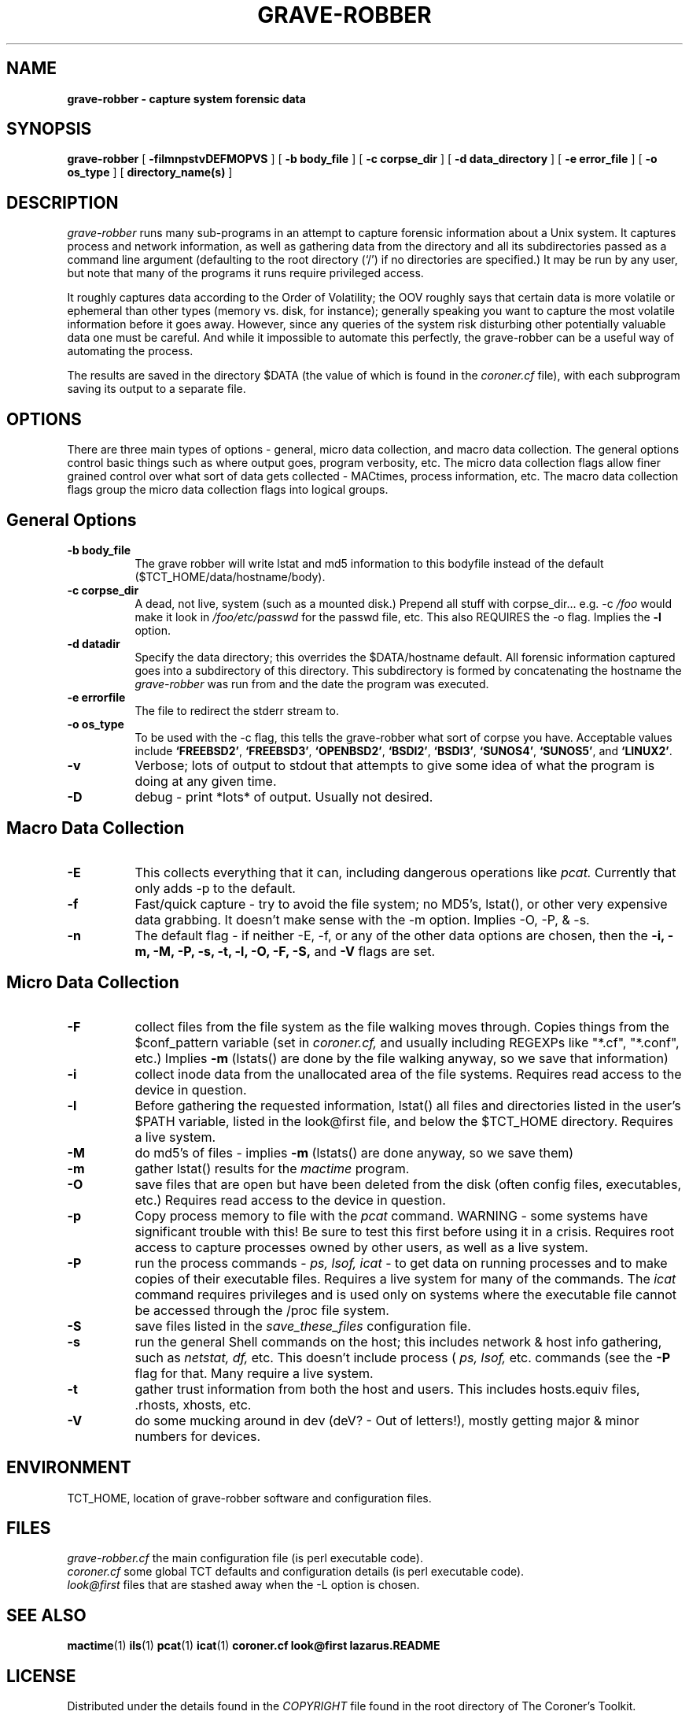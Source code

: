 .TH GRAVE-ROBBER 1
.SH NAME
.B grave-robber - capture system forensic data
.SH SYNOPSIS
.B grave-robber
[
.B \-filmnpstvDEFMOPVS
]
[
.B \-b body_file
]
[
.B \-c corpse_dir
]
[
.B \-d data_directory
]
[
.B \-e error_file
]
[
.B \-o os_type
]
[
.B directory_name(s)
]
.SH DESCRIPTION
.I grave-robber
runs many sub-programs in an attempt to capture forensic information
about a Unix system.  It captures process and network information, as
well as gathering data from the directory and all its subdirectories 
passed as a command line argument (defaulting to the root directory 
(`/') if no directories are specified.)  It may be run by any user,
but note that many of the programs it runs require privileged access.

.PP
It roughly captures data according to the Order of Volatility; the OOV
roughly says that certain data is more volatile or ephemeral than other
types (memory vs. disk, for instance); generally speaking you want to 
capture the most volatile information before it goes away.  However, since
any queries of the system risk disturbing other potentially valuable data
one must be careful.  And while it impossible to automate this perfectly,
the grave-robber can be a useful way of automating the process.
.PP
The results are saved in the directory $DATA (the value of which is
found in the
.I coroner.cf
file), with each subprogram saving its output to a separate file.
.PP
.SH OPTIONS
.PP
There are three main types of options - general, micro data collection,
and macro data collection.  The general options control basic things
such as where output goes, program verbosity, etc.  The micro data collection
flags allow finer grained control over what sort of data gets collected -
MACtimes, process information, etc.  The macro data collection flags group
the micro data collection flags into logical groups.

.SH General Options
.TP 8
.B \-b body_file
The grave robber will write lstat and md5 information to this bodyfile 
instead of the default ($TCT_HOME/data/hostname/body).
.TP 8
.B \-c corpse_dir
A dead, not live, system (such as a mounted disk.)  Prepend all stuff 
with corpse_dir... e.g. -c
.I /foo
would make it look in 
.I /foo/etc/passwd 
for the passwd file, etc.  This also REQUIRES the -o flag.  Implies the
.B \-l
option.
.TP 8
.B \-d datadir
Specify the data directory; this overrides the $DATA/hostname default.
All forensic information captured goes into a subdirectory of this 
directory.  This subdirectory is formed by concatenating the hostname 
the 
.I grave-robber
was run from and the date the program was executed.
.TP 8
.B \-e errorfile
The file to redirect the stderr stream to.
.TP 8
.B \-o os_type
To be used with the -c flag, this tells the grave-robber
what sort of corpse you have.  Acceptable values include
\fB`FREEBSD2'\fR,
\fB`FREEBSD3'\fR,
\fB`OPENBSD2'\fR,
\fB`BSDI2'\fR,
\fB`BSDI3'\fR,
\fB`SUNOS4'\fR,
\fB`SUNOS5'\fR,
and \fB`LINUX2'\fR.
.TP 8
.B \-v
Verbose; lots of output to stdout that attempts to give some idea of what
the program is doing at any given time.
.TP 8
.B \-D
debug - print *lots* of output.  Usually not desired.

.SH Macro Data Collection
.TP 8
.B \-E
This collects everything that it can, including dangerous
operations like 
.I pcat.
Currently that only adds -p to the default.
.TP 8
.B \-f
Fast/quick capture - try to avoid the file system; no MD5's, lstat(),  or
other very expensive data grabbing.  It doesn't make sense with the -m 
option.  Implies -O, -P, & -s.
.TP 8
.B \-n
The default flag - if neither -E, -f, or any of the other data options 
are chosen, then the
.B \-i,
.B \-m,
.B \-M,
.B \-P,
.B \-s,
.B \-t,
.B \-l,
.B \-O,
.B \-F,
.B \-S,
and
.B \-V
flags are set.
.SH Micro Data Collection
.TP 8
.B \-F
collect files from the file system as the file
walking moves through.  Copies things from the
$conf_pattern variable (set in 
.I coroner.cf,
and usually including REGEXPs like "*.cf", "*.conf", etc.)
Implies 
.B -m
(lstats() are done by the file walking anyway, so we save that information)
.TP 8
.B \-i
collect inode data from the unallocated area of the file systems.  Requires
read access to the device in question.
.TP 8
.B \-l
Before gathering the requested information, lstat() all files and
directories listed in the user's $PATH variable, listed in the
look@first file, and below the $TCT_HOME directory.  Requires a
live system.
.TP 8
.B \-M
do md5's of files - implies 
.B -m
(lstats() are done anyway, so we save them)
.TP 8
.B \-m
gather lstat() results for the 
.I mactime
program.
.TP 8
.B \-O
save files that are open but have been deleted from
the disk (often config files, executables, etc.)
Requires read access to the device in question.
.TP 8
.B \-p
Copy process memory to file with the
.I pcat
command.  WARNING - some systems have significant trouble with this!
Be sure to test this first before using it in a crisis.  Requires root
access to capture processes owned by other users, as well as a live system.
.TP 8
.B \-P
run the process commands - 
.I ps,
.I lsof,
.I icat
- to get data on running processes and to make copies of their
executable files.  Requires a live system for many of the commands.
The
.I icat
command requires privileges and is used only on systems where the
executable file cannot be accessed through the /proc file system.
.TP 8
.B \-S
save files listed in the 
.I save_these_files
configuration file.
.TP 8
.B \-s
run the general Shell commands on the host; this 
includes network & host info gathering, such as
.I netstat,
.I df,
etc.  This doesn't include process (
.I ps,
.I lsof,
etc. commands (see the
.B \-P
flag for that.  Many require a live system.
.TP 8
.B \-t
gather trust information from both the host and users.  This includes
hosts.equiv files, .rhosts, xhosts, etc.
.TP 8
.B \-V
do some mucking around in dev (deV? - Out of letters!), mostly getting
major & minor numbers for devices.
.PP
.SH ENVIRONMENT
TCT_HOME, location of grave-robber software and configuration files.
.PP
.SH FILES
.I grave-robber.cf
the main configuration file
(is perl executable code).
.br
.I coroner.cf
some global TCT defaults and configuration details 
(is perl executable code).
.br
.I look@first
files that are stashed away when the -L option is chosen.
.SH "SEE ALSO"
.BR mactime (1)
.BR ils (1)
.BR pcat (1)
.BR icat (1)
.BR coroner.cf
.BR look@first
.BR lazarus.README
.SH LICENSE
Distributed under the details found in the
.I COPYRIGHT
file found in the root directory of The Coroner's Toolkit.
.SH AUTHOR(S)
.na
.nf
dan farmer
zen@fish.com
EarthLink
